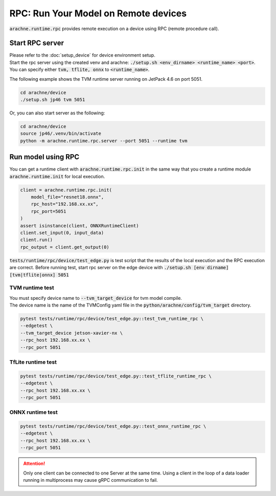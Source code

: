 
RPC: Run Your Model on Remote devices
=====================================

:code:`arachne.runtime.rpc` provides remote execution on a device using RPC (remote procedure call).

Start RPC server
----------------

| Please refer to the :doc:`setup_device` for device environment setup.
| Start the rpc server using the created venv and arachne: :code:`./setup.sh <env_dirname> <runtime_name> <port>`.
| You can specify either :code:`tvm, tflite, onnx` to :code:`<runtime_name>`.

The following example shows the TVM runtime server running on JetPack 4.6 on port 5051.

.. code:: shell

    cd arachne/device
    ./setup.sh jp46 tvm 5051

Or, you can also start server as the following:

.. code:: shell

    cd arachne/device
    source jp46/.venv/bin/activate
    python -m arachne.runtime.rpc.server --port 5051 --runtime tvm

Run model using RPC
-------------------

| You can get a runtime client with :code:`arachne.runtime.rpc.init` in the same way that you create a runtime module :code:`arachne.runtime.init` for local execution.


.. code:: python

    client = arachne.runtime.rpc.init(
        model_file="resnet18.onnx",
        rpc_host="192.168.xx.xx",
        rpc_port=5051
    )
    assert isinstance(client, ONNXRuntimeClient)
    client.set_input(0, input_data)
    client.run()
    rpc_output = client.get_output(0)

:code:`tests/runtime/rpc/device/test_edge.py` is test script that the results of the local execution and the RPC execution are correct.
Before running test, start rpc server on the edge device with :code:`./setup.sh [env dirname] [tvm|tflite|onnx] 5051`

TVM runtime test
~~~~~~~~~~~~~~~~
| You must specify device name to :code:`--tvm_target_device` for tvm model compile.
| The device name is the name of the TVMConfig yaml file in the :code:`python/arachne/config/tvm_target` directory.

.. code:: shell

    pytest tests/runtime/rpc/device/test_edge.py::test_tvm_runtime_rpc \
    --edgetest \
    --tvm_target_device jetson-xavier-nx \
    --rpc_host 192.168.xx.xx \
    --rpc_port 5051

TfLite runtime test
~~~~~~~~~~~~~~~~

.. code:: shell

    pytest tests/runtime/rpc/device/test_edge.py::test_tflite_runtime_rpc \
    --edgetest \
    --rpc_host 192.168.xx.xx \
    --rpc_port 5051

ONNX runtime test
~~~~~~~~~~~~~~~~

.. code:: shell

    pytest tests/runtime/rpc/device/test_edge.py::test_onnx_runtime_rpc \
    --edgetest \
    --rpc_host 192.168.xx.xx \
    --rpc_port 5051

.. attention::
    Only one client can be connected to one Server at the same time.
    Using a client in the loop of a data loader running in multiprocess may cause gRPC communication to fail.